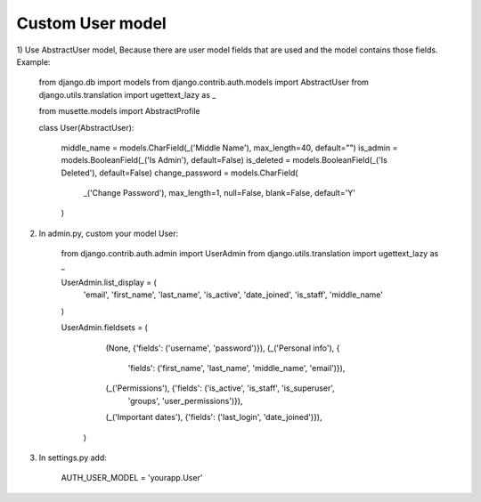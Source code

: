 Custom User model
-----------------

1) Use AbstractUser model, Because there are user model fields that are used and the model contains 
those fields. Example:


        from django.db import models
        from django.contrib.auth.models import AbstractUser
        from django.utils.translation import ugettext_lazy as _

        from musette.models import AbstractProfile


        class User(AbstractUser):

            middle_name = models.CharField(_('Middle Name'), max_length=40, default="")
            is_admin = models.BooleanField(_('Is Admin'), default=False)
            is_deleted = models.BooleanField(_('Is Deleted'), default=False)
            change_password = models.CharField(
                _('Change Password'), max_length=1, null=False,
                blank=False, default='Y'
            )

2. In admin.py, custom your model User:


        from django.contrib.auth.admin import UserAdmin
        from django.utils.translation import ugettext_lazy as _

        UserAdmin.list_display = (
            'email', 'first_name', 'last_name', 'is_active', 'date_joined',
            'is_staff', 'middle_name'
        )

        UserAdmin.fieldsets = (
                (None, {'fields': ('username', 'password')}),
                (_('Personal info'), {
                    'fields': ('first_name', 'last_name', 'middle_name', 'email')}),
                (_('Permissions'), {'fields': ('is_active', 'is_staff', 'is_superuser',
                                            'groups', 'user_permissions')}),
                (_('Important dates'), {'fields': ('last_login', 'date_joined')}),
            )

3. In settings.py add:


    AUTH_USER_MODEL = 'yourapp.User'

